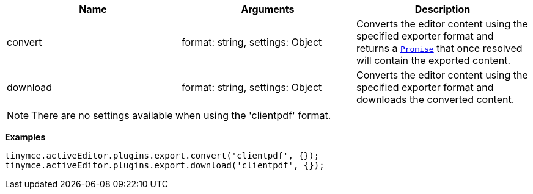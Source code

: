 |===
| Name | Arguments | Description

| convert
| format: string, settings: Object
| Converts the editor content using the specified exporter format and returns a https://developer.mozilla.org/en-US/docs/Web/JavaScript/Reference/Global_Objects/Promise[`Promise`] that once resolved will contain the exported content.

| download
| format: string, settings: Object
| Converts the editor content using the specified exporter format and downloads the converted content.
|===

NOTE: There are no settings available when using the 'clientpdf' format.

*Examples*

[source, js]
----
tinymce.activeEditor.plugins.export.convert('clientpdf', {});
tinymce.activeEditor.plugins.export.download('clientpdf', {});
----
